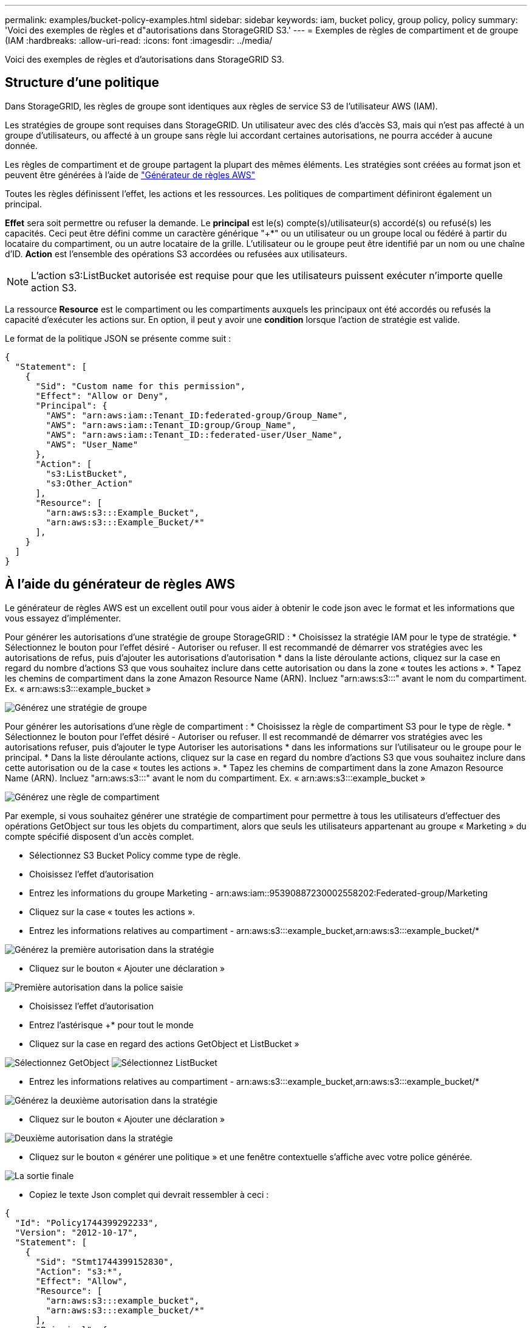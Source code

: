---
permalink: examples/bucket-policy-examples.html 
sidebar: sidebar 
keywords: iam, bucket policy, group policy, policy 
summary: 'Voici des exemples de règles et d"autorisations dans StorageGRID S3.' 
---
= Exemples de règles de compartiment et de groupe (IAM
:hardbreaks:
:allow-uri-read: 
:icons: font
:imagesdir: ../media/


[role="lead"]
Voici des exemples de règles et d'autorisations dans StorageGRID S3.



== Structure d'une politique

Dans StorageGRID, les règles de groupe sont identiques aux règles de service S3 de l'utilisateur AWS (IAM).

Les stratégies de groupe sont requises dans StorageGRID. Un utilisateur avec des clés d'accès S3, mais qui n'est pas affecté à un groupe d'utilisateurs, ou affecté à un groupe sans règle lui accordant certaines autorisations, ne pourra accéder à aucune donnée.

Les règles de compartiment et de groupe partagent la plupart des mêmes éléments. Les stratégies sont créées au format json et peuvent être générées à l'aide de https://awspolicygen.s3.amazonaws.com/policygen.html["Générateur de règles AWS"]

Toutes les règles définissent l'effet, les actions et les ressources. Les politiques de compartiment définiront également un principal.

*Effet* sera soit permettre ou refuser la demande. Le *principal* est le(s) compte(s)/utilisateur(s) accordé(s) ou refusé(s) les capacités. Ceci peut être défini comme un caractère générique "++*+" ou un utilisateur ou un groupe local ou fédéré à partir du locataire du compartiment, ou un autre locataire de la grille. L'utilisateur ou le groupe peut être identifié par un nom ou une chaîne d'ID. *Action* est l'ensemble des opérations S3 accordées ou refusées aux utilisateurs.


NOTE: L'action s3:ListBucket autorisée est requise pour que les utilisateurs puissent exécuter n'importe quelle action S3.

La ressource *Resource* est le compartiment ou les compartiments auxquels les principaux ont été accordés ou refusés la capacité d'exécuter les actions sur. En option, il peut y avoir une *condition* lorsque l'action de stratégie est valide.

Le format de la politique JSON se présente comme suit :

[source, json]
----
{
  "Statement": [
    {
      "Sid": "Custom name for this permission",
      "Effect": "Allow or Deny",
      "Principal": {
        "AWS": "arn:aws:iam::Tenant_ID:federated-group/Group_Name",
        "AWS": "arn:aws:iam::Tenant_ID:group/Group_Name",
        "AWS": "arn:aws:iam::Tenant_ID::federated-user/User_Name",
        "AWS": "User_Name"
      },
      "Action": [
        "s3:ListBucket",
        "s3:Other_Action"
      ],
      "Resource": [
        "arn:aws:s3:::Example_Bucket",
        "arn:aws:s3:::Example_Bucket/*"
      ],
    }
  ]
}
----


== À l'aide du générateur de règles AWS

Le générateur de règles AWS est un excellent outil pour vous aider à obtenir le code json avec le format et les informations que vous essayez d'implémenter.

Pour générer les autorisations d'une stratégie de groupe StorageGRID : * Choisissez la stratégie IAM pour le type de stratégie. * Sélectionnez le bouton pour l'effet désiré - Autoriser ou refuser. Il est recommandé de démarrer vos stratégies avec les autorisations de refus, puis d'ajouter les autorisations d'autorisation * dans la liste déroulante actions, cliquez sur la case en regard du nombre d'actions S3 que vous souhaitez inclure dans cette autorisation ou dans la zone « toutes les actions ». * Tapez les chemins de compartiment dans la zone Amazon Resource Name (ARN). Incluez "arn:aws:s3:::" avant le nom du compartiment. Ex. « arn:aws:s3:::example_bucket »

image:policy/group-generic.png["Générez une stratégie de groupe"]

Pour générer les autorisations d'une règle de compartiment : * Choisissez la règle de compartiment S3 pour le type de règle. * Sélectionnez le bouton pour l'effet désiré - Autoriser ou refuser. Il est recommandé de démarrer vos stratégies avec les autorisations refuser, puis d'ajouter le type Autoriser les autorisations * dans les informations sur l'utilisateur ou le groupe pour le principal. * Dans la liste déroulante actions, cliquez sur la case en regard du nombre d'actions S3 que vous souhaitez inclure dans cette autorisation ou de la case « toutes les actions ». * Tapez les chemins de compartiment dans la zone Amazon Resource Name (ARN). Incluez "arn:aws:s3:::" avant le nom du compartiment. Ex. « arn:aws:s3:::example_bucket »

image:policy/bucket-generic.png["Générez une règle de compartiment"]

Par exemple, si vous souhaitez générer une stratégie de compartiment pour permettre à tous les utilisateurs d'effectuer des opérations GetObject sur tous les objets du compartiment, alors que seuls les utilisateurs appartenant au groupe « Marketing » du compte spécifié disposent d'un accès complet.

* Sélectionnez S3 Bucket Policy comme type de règle.
* Choisissez l'effet d'autorisation
* Entrez les informations du groupe Marketing - arn:aws:iam::95390887230002558202:Federated-group/Marketing
* Cliquez sur la case « toutes les actions ».
* Entrez les informations relatives au compartiment - arn:aws:s3:::example_bucket,arn:aws:s3:::example_bucket/*


image:policy/example-bucket1.png["Générez la première autorisation dans la stratégie"]

* Cliquez sur le bouton « Ajouter une déclaration »


image:policy/permission1.png["Première autorisation dans la police saisie"]

* Choisissez l'effet d'autorisation
* Entrez l'astérisque ++*+ pour tout le monde
* Cliquez sur la case en regard des actions GetObject et ListBucket »


image:policy/getobject.png["Sélectionnez GetObject"] image:policy/listbucket.png["Sélectionnez ListBucket"]

* Entrez les informations relatives au compartiment - arn:aws:s3:::example_bucket,arn:aws:s3:::example_bucket/*


image:policy/example-bucket2.png["Générez la deuxième autorisation dans la stratégie"]

* Cliquez sur le bouton « Ajouter une déclaration »


image:policy/permission2.png["Deuxième autorisation dans la stratégie"]

* Cliquez sur le bouton « générer une politique » et une fenêtre contextuelle s'affiche avec votre police générée.


image:policy/example-output.png["La sortie finale"]

* Copiez le texte Json complet qui devrait ressembler à ceci :


[source, json]
----
{
  "Id": "Policy1744399292233",
  "Version": "2012-10-17",
  "Statement": [
    {
      "Sid": "Stmt1744399152830",
      "Action": "s3:*",
      "Effect": "Allow",
      "Resource": [
        "arn:aws:s3:::example_bucket",
        "arn:aws:s3:::example_bucket/*"
      ],
      "Principal": {
        "AWS": [
          "arn:aws:iam::95390887230002558202:federated-group/Marketing"
        ]
      }
    },
    {
      "Sid": "Stmt1744399280838",
      "Action": [
        "s3:GetObject",
        "s3:ListBucket"
      ],
      "Effect": "Allow",
      "Resource": [
        "arn:aws:s3:::example_bucket",
        "arn:aws:s3:::example_bucket/*"
      ],
      "Principal": "*"
    }
  ]
}
----
Ce Json peut être utilisé tel quelle, ou vous pouvez supprimer les lignes ID et version au-dessus de la ligne « Statement » et vous pouvez personnaliser l'ID pour chaque autorisation avec un titre plus significatif pour chaque autorisation ou elles peuvent également être supprimées.

Par exemple :

[source, json]
----
{
  "Statement": [
    {
      "Sid": "MarketingAllowFull",
      "Action": "s3:*",
      "Effect": "Allow",
      "Resource": [
        "arn:aws:s3:::example_bucket",
        "arn:aws:s3:::example_bucket/*"
      ],
      "Principal": {
        "AWS": [
          "arn:aws:iam::95390887230002558202:federated-group/Marketing"
        ]
      }
    },
    {
      "Sid": "EveryoneReadOnly",
      "Action": [
        "s3:GetObject",
        "s3:ListBucket"
      ],
      "Effect": "Allow",
      "Resource": [
        "arn:aws:s3:::example_bucket",
        "arn:aws:s3:::example_bucket/*"
      ],
      "Principal": "*"
    }
  ]
}
----


== Stratégies de groupe (IAM)



=== Accès au compartiment de style Home Directory

Cette stratégie de groupe autorise uniquement les utilisateurs à accéder aux objets du compartiment nommé nom d'utilisateur utilisateurs.

[source, json]
----
{
"Statement": [
    {
      "Sid": "AllowListBucketOfASpecificUserPrefix",
      "Effect": "Allow",
      "Action": "s3:ListBucket",
      "Resource": "arn:aws:s3:::home",
      "Condition": {
        "StringLike": {
          "s3:prefix": "${aws:username}/*"
        }
      }
    },
    {
      "Sid": "AllowUserSpecificActionsOnlyInTheSpecificUserPrefix",
      "Effect": "Allow",
      "Action": "s3:*Object",
      "Resource": "arn:aws:s3:::home/?/?/${aws:username}/*"
    }

  ]
}
----


=== Refuser la création de compartiments de verrouillage d'objet

Cette stratégie de groupe empêche les utilisateurs de créer un compartiment avec le verrouillage d'objet activé sur le compartiment.

[NOTE]
====
Cette règle n'est pas appliquée dans l'interface utilisateur de StorageGRID et elle n'est appliquée que par l'API S3.

====
[source, json]
----
{
    "Statement": [
        {
            "Action": "s3:*",
            "Effect": "Allow",
            "Resource": "arn:aws:s3:::*"
        },
        {
            "Action": [
                "s3:PutBucketObjectLockConfiguration",
                "s3:PutBucketVersioning"
            ],
            "Effect": "Deny",
            "Resource": "arn:aws:s3:::*"
        }
    ]
}
----


=== Limite de conservation du verrouillage des objets

Cette stratégie de compartiment limite la durée de conservation du verrouillage de l'objet à 10 jours ou moins

[source, json]
----
{
 "Version":"2012-10-17",
 "Id":"CustSetRetentionLimits",
 "Statement": [
   {
    "Sid":"CustSetRetentionPeriod",
    "Effect":"Deny",
    "Principal":"*",
    "Action": [
      "s3:PutObjectRetention"
    ],
    "Resource":"arn:aws:s3:::testlock-01/*",
    "Condition": {
      "NumericGreaterThan": {
        "s3:object-lock-remaining-retention-days":"10"
      }
    }
   }
  ]
}
----


=== Empêcher les utilisateurs de supprimer des objets par ID de version

Cette stratégie de groupe empêche les utilisateurs de supprimer des objets multiversion par ID de version

[source, json]
----
{
    "Statement": [
        {
            "Action": [
                "s3:DeleteObjectVersion"
            ],
            "Effect": "Deny",
            "Resource": "arn:aws:s3:::*"
        },
        {
            "Action": "s3:*",
            "Effect": "Allow",
            "Resource": "arn:aws:s3:::*"
        }
    ]
}
----


== Règles de compartiment



=== Limitez les suppressions d'objets multiversion par l'utilisateur dans un compartiment

Cette stratégie de compartiment empêche un utilisateur (identifié par l'ID utilisateur « 56622399308951294926 ») de supprimer des objets multiversion par l'ID de version

[source, json]
----
{
  "Statement": [
    {
      "Action": [
        "s3:DeleteObjectVersion"
      ],
      "Effect": "Deny",
      "Resource": "arn:aws:s3:::verdeny/*",
      "Principal": {
        "AWS": [
          "56622399308951294926"
        ]
      }
    },
    {
      "Action": "s3:*",
      "Effect": "Allow",
      "Resource": "arn:aws:s3:::verdeny/*",
      "Principal": {
        "AWS": [
          "56622399308951294926"
        ]
      }
    }
  ]
}
----


=== Restriction du compartiment à un seul utilisateur avec un accès en lecture seule

Cette stratégie permet à un seul utilisateur de disposer d'un accès en lecture seule à un compartiment et d'accéder explicitement à tous les autres utilisateurs. Le regroupement des déclarations de refus en haut de la politique est une bonne pratique pour une évaluation plus rapide.

[source, json]
----
{
    "Statement": [
        {
            "Sid": "Deny non user1",
            "Effect": "Deny",
            "NotPrincipal": {
                "AWS": "arn:aws:iam::34921514133002833665:user/user1"
            },
            "Action": [
                "s3:*"
            ],
            "Resource": [
                "arn:aws:s3:::bucket1",
                "arn:aws:s3:::bucket1/*"
            ]
        },
        {
            "Sid": "Allow user1 read access to bucket bucket1",
            "Effect": "Allow",
            "Principal": {
                "AWS": "arn:aws:iam::34921514133002833665:user/user1"
            },
            "Action": [
                "s3:GetObject",
                "s3:ListBucket"
            ],
            "Resource": [
                "arn:aws:s3:::bucket1",
                "arn:aws:s3:::bucket1/*"
            ]
        }
    ]
}
----


=== Limiter un groupe à un sous-répertoire unique (préfixe) avec accès en lecture seule

Cette règle permet aux membres du groupe d'accéder en lecture seule à un sous-répertoire (préfixe) au sein d'un compartiment. Le nom du compartiment est « Study » et le sous-répertoire est « study01 ».

[source, json]
----
{
    "Statement": [
        {
            "Sid": "AllowUserToSeeBucketListInTheConsole",
            "Action": [
                "s3:ListAllMyBuckets"
            ],
            "Effect": "Allow",
            "Resource": [
                "arn:aws:s3:::*"
            ]
        },
        {
            "Sid": "AllowRootAndstudyListingOfBucket",
            "Action": [
                "s3:ListBucket"
            ],
            "Effect": "Allow",
            "Resource": [
                "arn:aws:s3::: study"
            ],
            "Condition": {
                "StringEquals": {
                    "s3:prefix": [
                        "",
                        "study01/"
                    ],
                    "s3:delimiter": [
                        "/"
                    ]
                }
            }
        },
        {
            "Sid": "AllowListingOfstudy01",
            "Action": [
                "s3:ListBucket"
            ],
            "Effect": "Allow",
            "Resource": [
                "arn:aws:s3:::study"
            ],
            "Condition": {
                "StringLike": {
                    "s3:prefix": [
                        "study01/*"
                    ]
                }
            }
        },
        {
            "Sid": "AllowAllS3ActionsInstudy01Folder",
            "Effect": "Allow",
            "Action": [
                "s3:Getobject"
            ],
            "Resource": [
                "arn:aws:s3:::study/study01/*"
            ]
        }
    ]
}
----